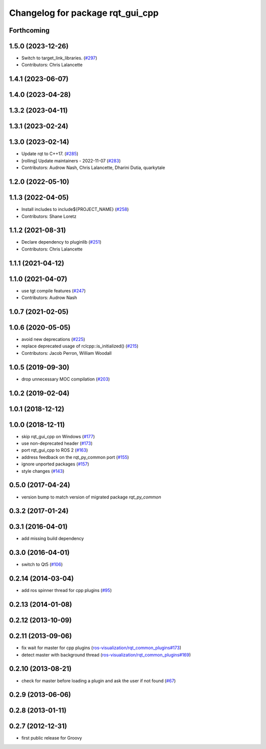 ^^^^^^^^^^^^^^^^^^^^^^^^^^^^^^^^^
Changelog for package rqt_gui_cpp
^^^^^^^^^^^^^^^^^^^^^^^^^^^^^^^^^

Forthcoming
-----------

1.5.0 (2023-12-26)
------------------
* Switch to target_link_libraries. (`#297 <https://github.com/ros-visualization/rqt/issues/297>`_)
* Contributors: Chris Lalancette

1.4.1 (2023-06-07)
------------------

1.4.0 (2023-04-28)
------------------

1.3.2 (2023-04-11)
------------------

1.3.1 (2023-02-24)
------------------

1.3.0 (2023-02-14)
------------------
* Update rqt to C++17. (`#285 <https://github.com/ros-visualization/rqt/issues/285>`_)
* [rolling] Update maintainers - 2022-11-07 (`#283 <https://github.com/ros-visualization/rqt/issues/283>`_)
* Contributors: Audrow Nash, Chris Lalancette, Dharini Dutia, quarkytale

1.2.0 (2022-05-10)
------------------

1.1.3 (2022-04-05)
------------------
* Install includes to include\${PROJECT_NAME} (`#258 <https://github.com/ros-visualization/rqt/issues/258>`_)
* Contributors: Shane Loretz

1.1.2 (2021-08-31)
------------------
* Declare dependency to pluginlib (`#251 <https://github.com/ros-visualization/rqt/issues/251>`_)
* Contributors: Chris Lalancette

1.1.1 (2021-04-12)
------------------

1.1.0 (2021-04-07)
------------------
* use tgt compile features (`#247 <https://github.com/ros-visualization/rqt/issues/247>`_)
* Contributors: Audrow Nash

1.0.7 (2021-02-05)
------------------

1.0.6 (2020-05-05)
------------------
* avoid new deprecations (`#225 <https://github.com/ros-visualization/rqt/issues/225>`_)
* replace deprecated usage of rclcpp::is_initialized() (`#215 <https://github.com/ros-visualization/rqt/issues/215>`_)
* Contributors: Jacob Perron, William Woodall

1.0.5 (2019-09-30)
------------------
* drop unnecessary MOC compilation (`#203 <https://github.com/ros-visualization/rqt/issues/203>`_)

1.0.2 (2019-02-04)
------------------

1.0.1 (2018-12-12)
------------------

1.0.0 (2018-12-11)
------------------
* skip rqt_gui_cpp on Windows (`#177 <https://github.com/ros-visualization/rqt/issues/177>`_)
* use non-deprecated header (`#173 <https://github.com/ros-visualization/rqt/issues/173>`_)
* port rqt_gui_cpp to ROS 2 (`#163 <https://github.com/ros-visualization/rqt/issues/163>`_)
* address feedback on the rqt_py_common port (`#155 <https://github.com/ros-visualization/rqt/issues/155>`_)
* ignore unported packages (`#157 <https://github.com/ros-visualization/rqt/issues/157>`_)
* style changes (`#143 <https://github.com/ros-visualization/rqt/issues/143>`_)

0.5.0 (2017-04-24)
------------------
* version bump to match version of migrated package `rqt_py_common`

0.3.2 (2017-01-24)
------------------

0.3.1 (2016-04-01)
------------------
* add missing build dependency

0.3.0 (2016-04-01)
------------------
* switch to Qt5 (`#106 <https://github.com/ros-visualization/rqt/pull/106>`_)

0.2.14 (2014-03-04)
-------------------
* add ros spinner thread for cpp plugins (`#95 <https://github.com/ros-visualization/rqt/issues/95>`_)

0.2.13 (2014-01-08)
-------------------

0.2.12 (2013-10-09)
-------------------

0.2.11 (2013-09-06)
-------------------
* fix wait for master for cpp plugins (`ros-visualization/rqt_common_plugins#173 <https://github.com/ros-visualization/rqt_common_plugins/issues/173>`_)
* detect master with background thread (`ros-visualization/rqt_common_plugins#169 <https://github.com/ros-visualization/rqt_common_plugins/issues/169>`_)

0.2.10 (2013-08-21)
-------------------
* check for master before loading a plugin and ask the user if not found (`#67 <https://github.com/ros-visualization/rqt/issues/67>`_)

0.2.9 (2013-06-06)
------------------

0.2.8 (2013-01-11)
------------------

0.2.7 (2012-12-31)
------------------
* first public release for Groovy
